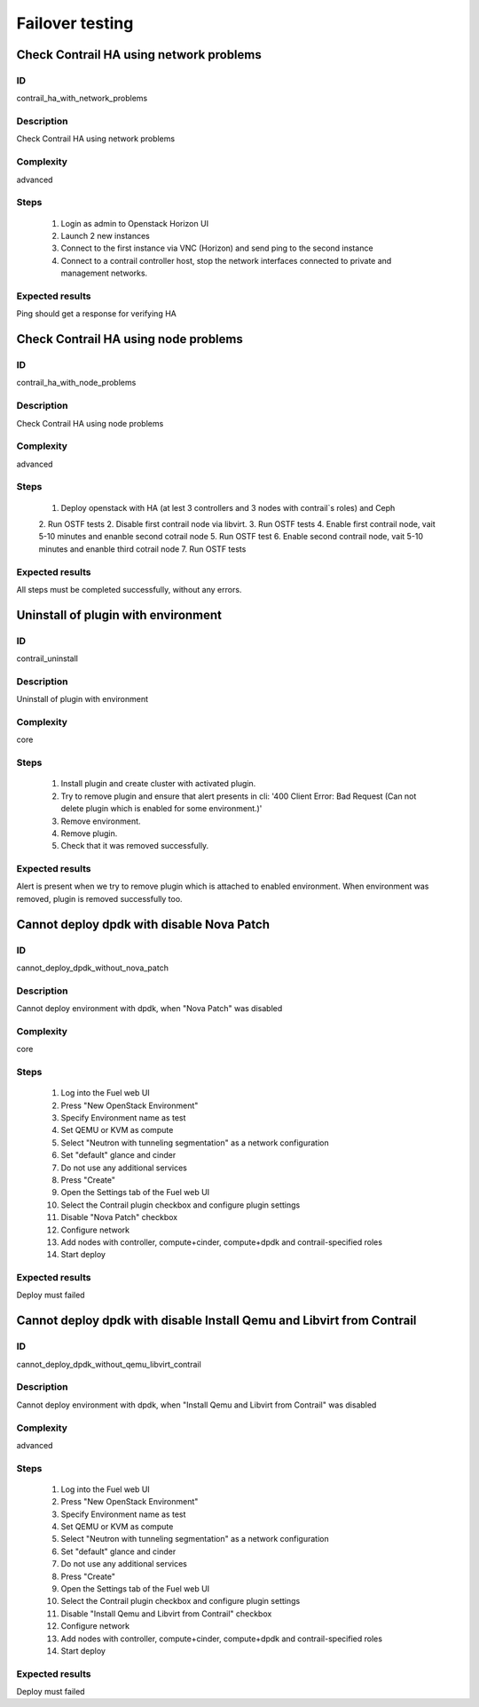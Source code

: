 ================
Failover testing
================


Check Contrail HA using network problems
----------------------------------------


ID
##

contrail_ha_with_network_problems


Description
###########

Check Contrail HA using network problems


Complexity
##########

advanced


Steps
#####

    1. Login as admin to Openstack Horizon UI
    2. Launch 2 new instances
    3. Connect to the first instance via VNC (Horizon) and send ping to the second instance
    4. Connect to a contrail controller host, stop the network interfaces connected to private and management networks.


Expected results
################

Ping should get a response for verifying HA


Check Contrail HA using node problems
-------------------------------------


ID
##

contrail_ha_with_node_problems


Description
###########

Check Contrail HA using node problems


Complexity
##########

advanced


Steps
#####

    1. Deploy openstack with HA (at lest 3 controllers and 3 nodes with contrail`s roles) and Ceph
    2. Run OSTF tests
    2. Disable first contrail node via libvirt.
    3. Run OSTF tests
    4. Enable first contrail node, vait 5-10 minutes and enanble second cotrail node
    5. Run OSTF test
    6. Enable second contrail node, vait 5-10 minutes and enanble third cotrail node
    7. Run OSTF tests


Expected results
################

All steps must be completed successfully, without any errors.


Uninstall of plugin with environment
------------------------------------


ID
##

contrail_uninstall


Description
###########

Uninstall of plugin with environment


Complexity
##########

core


Steps
#####

    1. Install plugin and create cluster with activated plugin.
    2. Try to remove plugin and ensure that alert presents in cli:
       '400 Client Error: Bad Request (Can not delete plugin which
       is enabled for some environment.)'
    3. Remove environment.
    4. Remove plugin.
    5. Check that it was removed successfully.


Expected results
################

Alert is present when we try to remove plugin which is attached to enabled environment. When environment was removed, plugin is removed successfully too.


Cannot deploy dpdk with disable Nova Patch
------------------------------------------


ID
##

cannot_deploy_dpdk_without_nova_patch


Description
###########

Cannot deploy environment with dpdk, when "Nova Patch" was disabled


Complexity
##########

core


Steps
#####

    1. Log into the Fuel web UI
    2. Press "New OpenStack Environment"
    3. Specify Environment name as test
    4. Set QEMU or KVM as compute
    5. Select "Neutron with tunneling segmentation" as a network configuration
    6. Set "default" glance and cinder
    7. Do not use any additional services
    8. Press "Create"
    9. Open the Settings tab of the Fuel web UI
    10. Select the Contrail plugin checkbox and configure plugin settings
    11. Disable "Nova Patch" checkbox
    12. Configure network
    13. Add nodes with controller, compute+cinder, compute+dpdk and contrail-specified roles
    14. Start deploy



Expected results
################

Deploy must failed


Cannot deploy dpdk with disable Install Qemu and Libvirt from Contrail
----------------------------------------------------------------------


ID
##

cannot_deploy_dpdk_without_qemu_libvirt_contrail


Description
###########

Cannot deploy environment with dpdk, when "Install Qemu and Libvirt from Contrail" was disabled


Complexity
##########

advanced


Steps
#####

    1. Log into the Fuel web UI
    2. Press "New OpenStack Environment"
    3. Specify Environment name as test
    4. Set QEMU or KVM as compute
    5. Select "Neutron with tunneling segmentation" as a network configuration
    6. Set "default" glance and cinder
    7. Do not use any additional services
    8. Press "Create"
    9. Open the Settings tab of the Fuel web UI
    10. Select the Contrail plugin checkbox and configure plugin settings
    11. Disable "Install Qemu and Libvirt from Contrail" checkbox
    12. Configure network
    13. Add nodes with controller, compute+cinder, compute+dpdk and contrail-specified roles
    14. Start deploy


Expected results
################

Deploy must failed
